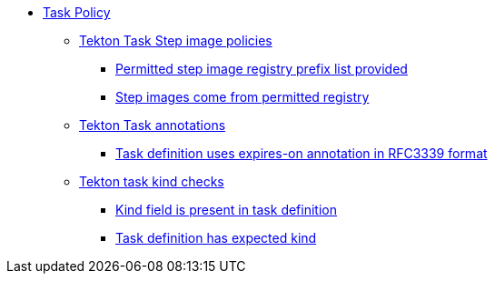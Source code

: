 * xref:task_policy.adoc[Task Policy]
** xref:task_policy.adoc#step_image_registries_package[Tekton Task Step image policies]
*** xref:task_policy.adoc#step_image_registries__step_image_registry_prefix_list_provided[Permitted step image registry prefix list provided]
*** xref:task_policy.adoc#step_image_registries__step_images_permitted[Step images come from permitted registry]
** xref:task_policy.adoc#annotation_package[Tekton Task annotations]
*** xref:task_policy.adoc#annotation__expires_on_format[Task definition uses expires-on annotation in RFC3339 format]
** xref:task_policy.adoc#kind_package[Tekton task kind checks]
*** xref:task_policy.adoc#kind__kind_present[Kind field is present in task definition]
*** xref:task_policy.adoc#kind__expected_kind[Task definition has expected kind]
